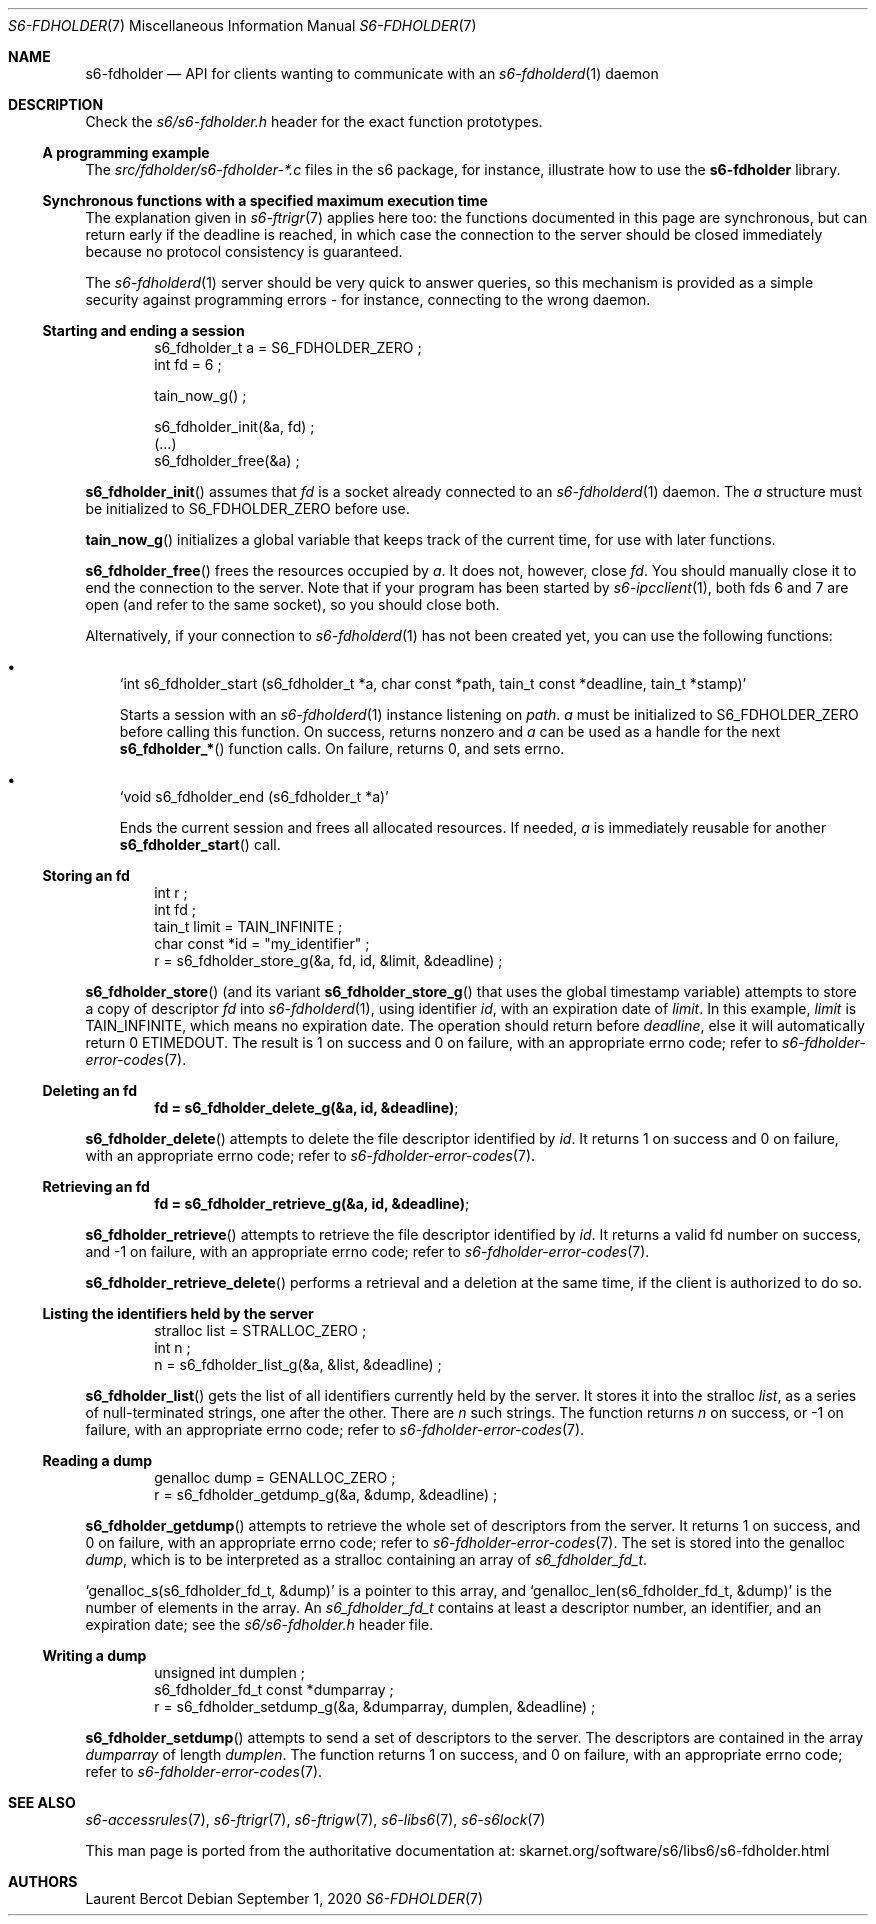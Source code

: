 .Dd September 1, 2020
.Dt S6-FDHOLDER 7
.Os
.Sh NAME
.Nm s6-fdholder
.Nd API for clients wanting to communicate with an
.Xr s6-fdholderd 1
daemon
.Sh DESCRIPTION
Check the
.Pa s6/s6-fdholder.h
header for the exact function prototypes.
.Ss A programming example
The
.Pa src/fdholder/s6-fdholder-*.c
files in the s6 package, for instance, illustrate how to use the
.Nm
library.
.Ss Synchronous functions with a specified maximum execution time
The explanation given in
.Xr s6-ftrigr 7
applies here too: the functions documented in this page are
synchronous, but can return early if the deadline is reached, in which
case the connection to the server should be closed immediately because
no protocol consistency is guaranteed.
.Pp
The
.Xr s6-fdholderd 1
server should be very quick to answer queries, so this mechanism is
provided as a simple security against programming errors - for
instance, connecting to the wrong daemon.
.Ss Starting and ending a session
.Bd -literal -offset indent
s6_fdholder_t a = S6_FDHOLDER_ZERO ;
int fd = 6 ;

tain_now_g() ;

s6_fdholder_init(&a, fd) ;
(...)
s6_fdholder_free(&a) ;
.Ed
.Pp
.Fn s6_fdholder_init
assumes that
.Va fd
is a socket already connected to an
.Xr s6-fdholderd 1
daemon.
The
.Va a
structure must be initialized to
.Dv S6_FDHOLDER_ZERO
before use.
.Pp
.Fn tain_now_g
initializes a global variable that keeps track of the current time,
for use with later functions.
.Pp
.Fn s6_fdholder_free
frees the resources occupied by
.Va a .
It does not, however, close
.Va fd .
You should manually close it to end the connection to the server.
Note that if your program has been started by
.Xr s6-ipcclient 1 ,
both fds 6 and 7 are open (and refer to the same socket), so you
should close both.
.Pp
Alternatively, if your connection to
.Xr s6-fdholderd 1
has not been created yet, you can use the following functions:
.Bl -bullet -width x
.It
.Ql int s6_fdholder_start (s6_fdholder_t *a, char const *path, tain_t const *deadline, tain_t *stamp)
.Pp
Starts a session with an
.Xr s6-fdholderd 1
instance listening on
.Va path .
.Va a
must be initialized to
.Dv S6_FDHOLDER_ZERO
before calling this function.
On success, returns nonzero and
.Va a
can be used as a handle for the next
.Fn s6_fdholder_*
function calls.
On failure, returns 0, and sets errno.
.It
.Ql void s6_fdholder_end (s6_fdholder_t *a)
.Pp
Ends the current session and frees all allocated resources.
If needed,
.Va a
is immediately reusable for another
.Fn s6_fdholder_start
call.
.El
.Ss Storing an fd
.Bd -literal -offset indent
int r ;
int fd ;
tain_t limit = TAIN_INFINITE ;
char const *id = "my_identifier" ;
r = s6_fdholder_store_g(&a, fd, id, &limit, &deadline) ;
.Ed
.Pp
.Fn s6_fdholder_store
(and its variant
.Fn s6_fdholder_store_g
that uses the global timestamp variable) attempts to store a copy of
descriptor
.Va fd
into
.Xr s6-fdholderd 1 ,
using identifier
.Va id ,
with an expiration date of
.Va limit .
In this example,
.Va limit
is
.Dv TAIN_INFINITE ,
which means no expiration date.
The operation should return before
.Va deadline ,
else it will automatically return 0
.Dv ETIMEDOUT .
The result is 1 on success and 0 on failure, with an appropriate errno
code; refer to
.Xr s6-fdholder-error-codes 7 .
.Ss Deleting an fd
.Dl fd = s6_fdholder_delete_g(&a, id, &deadline) ;
.Pp
.Fn s6_fdholder_delete
attempts to delete the file descriptor identified by
.Va id .
It returns 1 on success and 0 on failure, with an appropriate errno
code; refer to
.Xr s6-fdholder-error-codes 7 .
.Ss Retrieving an fd
.Dl fd = s6_fdholder_retrieve_g(&a, id, &deadline) ;
.Pp
.Fn s6_fdholder_retrieve
attempts to retrieve the file descriptor identified by
.Va id .
It returns a valid fd number on success, and -1 on failure, with an
appropriate errno code; refer to
.Xr s6-fdholder-error-codes 7 .
.Pp
.Fn s6_fdholder_retrieve_delete
performs a retrieval and a deletion at the same time, if the client is
authorized to do so.
.Ss Listing the identifiers held by the server
.Bd -literal -offset indent
stralloc list = STRALLOC_ZERO ;
int n ;
n = s6_fdholder_list_g(&a, &list, &deadline) ;
.Ed
.Pp
.Fn s6_fdholder_list
gets the list of all identifiers currently held by the server.
It stores it into the stralloc
.Va list ,
as a series of null-terminated strings, one after the other.
There are
.Va n
such strings.
The function returns
.Va n
on success, or -1 on failure, with an appropriate errno code; refer to
.Xr s6-fdholder-error-codes 7 .
.Ss Reading a dump
.Bd -literal -offset indent
genalloc dump = GENALLOC_ZERO ;
r = s6_fdholder_getdump_g(&a, &dump, &deadline) ;
.Ed
.Pp
.Fn s6_fdholder_getdump
attempts to retrieve the whole set of descriptors from the server.
It returns 1 on success, and 0 on failure, with an appropriate errno
code; refer to
.Xr s6-fdholder-error-codes 7 .
The set is stored into the genalloc
.Va dump ,
which is to be interpreted as a stralloc containing an array of
.Vt s6_fdholder_fd_t .
.Pp
.Ql genalloc_s(s6_fdholder_fd_t, &dump)
is a pointer to this array, and
.Ql genalloc_len(s6_fdholder_fd_t, &dump)
is the number of elements in the array.
An
.Vt s6_fdholder_fd_t
contains at least a descriptor number, an identifier, and an
expiration date; see the
.Pa s6/s6-fdholder.h
header file.
.Ss Writing a dump
.Bd -literal -offset indent
unsigned int dumplen ;
s6_fdholder_fd_t const *dumparray ;
r = s6_fdholder_setdump_g(&a, &dumparray, dumplen, &deadline) ;
.Ed
.Pp
.Fn s6_fdholder_setdump
attempts to send a set of descriptors to the server.
The descriptors are contained in the array
.Va dumparray
of length
.Va dumplen .
The function returns 1 on success, and 0 on failure, with an
appropriate errno code; refer to
.Xr s6-fdholder-error-codes 7 .
.Sh SEE ALSO
.Xr s6-accessrules 7 ,
.Xr s6-ftrigr 7 ,
.Xr s6-ftrigw 7 ,
.Xr s6-libs6 7 ,
.Xr s6-s6lock 7
.Pp
This man page is ported from the authoritative documentation at:
.Lk skarnet.org/software/s6/libs6/s6-fdholder.html
.Sh AUTHORS
.An Laurent Bercot

